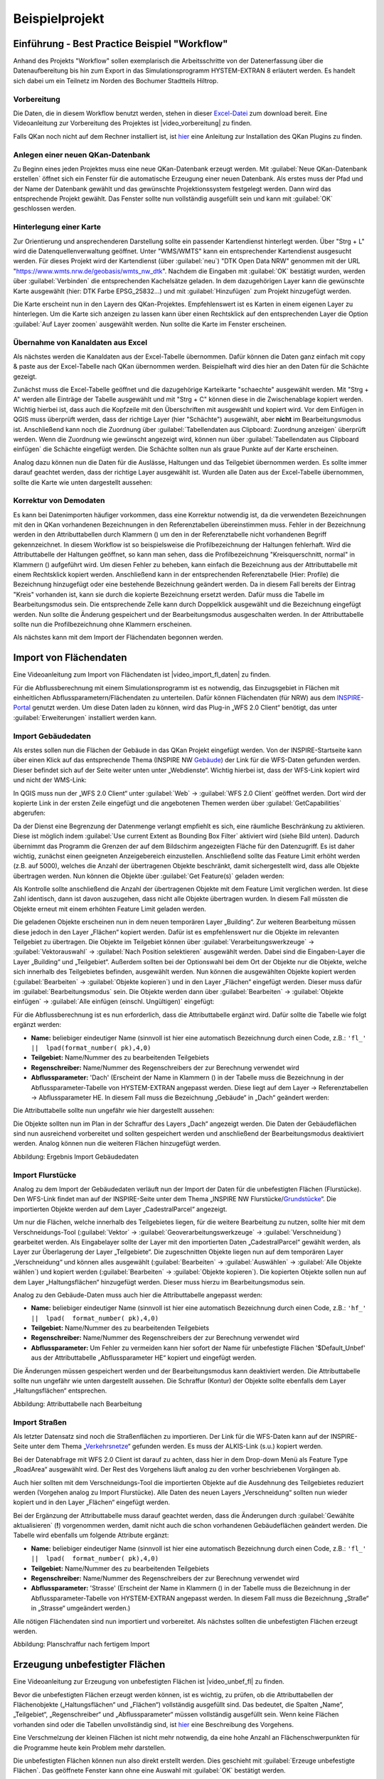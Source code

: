 Beispielprojekt
===============

Einführung - Best Practice Beispiel "Workflow"
----------------------------------------------

Anhand des Projekts "Workflow" sollen exemplarisch die Arbeitsschritte von der Datenerfassung über die Datenaufbereitung bis 
hin zum Export in das Simulationsprogramm HYSTEM-EXTRAN 8 erläutert werden. Es handelt sich dabei um ein Teilnetz im Norden 
des Bochumer Stadtteils Hiltrop. 


Vorbereitung
^^^^^^^^^^^^
Die Daten, die in diesem Workflow benutzt werden, stehen in dieser `Excel-Datei <https://fh-aachen.sciebo.de/s/Bvbz2c9cbCYDkaG>`_ zum download bereit. 
Eine Videoanleitung zur Vorbereitung des Projektes ist |video_vorbereitung| zu finden.

.. |video_vorbereitung| raw:: html

   <a href="https://fh-aachen.sciebo.de/s/gCEqM9ZDOgmyf6s" target="_blank">hier</a>

Falls QKan noch nicht auf dem Rechner installiert ist, ist `hier <QKan_plugins_fuer_QGIS>`_ eine Anleitung zur Installation des QKan Plugins zu finden. 


Anlegen einer neuen QKan-Datenbank
^^^^^^^^^^^^^^^^^^^^^^^^^^^^^^^^^^
Zu Beginn eines jeden Projektes muss eine neue QKan-Datenbank erzeugt werden.
Mit |Tool_datenbank_erstellen| :guilabel:`Neue QKan-Datenbank erstellen` öffnet sich ein Fenster für die automatische Erzeugung einer neuen Datenbank. 
Als erstes muss der Pfad und der Name der Datenbank gewählt und das gewünschte Projektionssystem festgelegt werden. 
Dann wird das entsprechende Projekt gewählt. Das Fenster sollte nun vollständig ausgefüllt sein und kann mit :guilabel:`OK` geschlossen werden. 

.. image:: ./QKan_Bilder/Vorbereitung_Workflow/QKan_datenbank_erstellen_fenster.png 

.. |Tool_datenbank_erstellen| image:: ./QKan_Bilder/Tool_datenbank_erstellen.png
                             :width: 1.25 em


Hinterlegung einer Karte 
^^^^^^^^^^^^^^^^^^^^^^^^
Zur Orientierung und ansprechenderen Darstellung sollte ein passender Kartendienst hinterlegt werden. 
Über "Strg + L" wird die Datenquellenverwaltung geöffnet. Unter "WMS/WMTS" kann ein entsprechender Kartendienst ausgesucht werden. 
Für dieses Projekt wird der Kartendienst (über :guilabel:`neu`) "DTK Open Data NRW" genommen mit der URL "https://www.wmts.nrw.de/geobasis/wmts_nw_dtk". 
Nachdem die Eingaben mit :guilabel:`OK` bestätigt wurden, werden über :guilabel:`Verbinden` die entsprechenden Kachelsätze geladen. 
In dem dazugehörigen Layer kann die gewünschte Karte ausgewählt (hier: DTK Farbe EPSG_25832...) und mit :guilabel:`Hinzufügen` zum Projekt hinzugefügt werden. 

.. image:: ./QKan_Bilder/Vorbereitung_Workflow/gew_karte.png

Die Karte erscheint nun in den Layern des QKan-Projektes. Empfehlenswert ist es Karten in einem eigenen Layer zu hinterlegen. 
Um die Karte sich anzeigen zu lassen kann über einen Rechtsklick auf den entsprechenden Layer die Option :guilabel:`Auf Layer zoomen` ausgewählt werden. 
Nun sollte die Karte im Fenster erscheinen. 


Übernahme von Kanaldaten aus Excel
^^^^^^^^^^^^^^^^^^^^^^^^^^^^^^^^^^
Als nächstes werden die Kanaldaten aus der Excel-Tabelle übernommen. 
Dafür können die Daten ganz einfach mit copy & paste aus der Excel-Tabelle nach QKan übernommen werden. 
Beispielhaft wird dies hier an den Daten für die Schächte gezeigt. 

Zunächst muss die Excel-Tabelle geöffnet und die dazugehörige Karteikarte "schaechte" ausgewählt werden. 
Mit "Strg + A" werden alle Einträge der Tabelle ausgewählt und mit "Strg + C" können diese in die Zwischenablage kopiert werden. 
Wichtig hierbei ist, dass auch die Kopfzeile mit den Überschriften mit ausgewählt und kopiert wird. 
Vor dem Einfügen in QGIS muss überprüft werden, dass der richtige Layer (hier "Schächte") ausgewählt, aber **nicht** im Bearbeitungsmodus ist. 
Anschließend kann noch die Zuordnung über |Tool_clipboard_zuordnung| :guilabel:`Tabellendaten aus Clipboard: Zuordnung anzeigen` überprüft werden. 
Wenn die Zuordnung wie gewünscht angezeigt wird, können nun über |Tool_clipboard_einfügen| :guilabel:`Tabellendaten aus Clipboard einfügen` die Schächte eingefügt werden. 
Die Schächte sollten nun als graue Punkte auf der Karte erscheinen. 

Analog dazu können nun die Daten für die Auslässe, Haltungen und das Teilgebiet übernommen werden. 
Es sollte immer darauf geachtet werden, dass der richtige Layer ausgewählt ist. 
Wurden alle Daten aus der Excel-Tabelle übernommen, sollte die Karte wie unten dargestellt aussehen: 

.. image:: ./QKan_Bilder/Vorbereitung_Workflow/Ergebnis_vorbereitung.png 

.. |Tool_clipboard_zuordnung| image:: ./QKan_Bilder/Tool_clipboard_zuordnung.png
                             :width: 1.25 em

.. |Tool_clipboard_einfügen| image:: ./QKan_Bilder/Tool_clipboard_einfügen.png
                             :width: 1.25 em

Korrektur von Demodaten
^^^^^^^^^^^^^^^^^^^^^^^
Es kann bei Datenimporten häufiger vorkommen, dass eine Korrektur notwendig ist, da die verwendeten Bezeichnungen mit den in QKan vorhandenen Bezeichnungen in den Referenztabellen übereinstimmen muss. 
Fehler in der Bezeichnung werden in den Attributtabellen durch Klammern () um den in der Referenztabelle nicht vorhandenen Begriff gekennzeichnet. 
In diesem Workflow ist so beispielsweise die Profilbezeichnung der Haltungen fehlerhaft. 
Wird die Attributtabelle der Haltungen geöffnet, so kann man sehen, dass die Profilbezeichnung "Kreisquerschnitt, normal" in Klammern () aufgeführt wird. 
Um diesen Fehler zu beheben, kann einfach die Bezeichnung aus der Attributtabelle mit einem Rechtsklick kopiert werden. 
Anschließend kann in der entsprechenden Referenztabelle (Hier: Profile) die Bezeichnung hinzugefügt oder eine bestehende Bezeichnung geändert werden. 
Da in diesem Fall bereits der Eintrag "Kreis" vorhanden ist, kann sie durch die kopierte Bezeichnung ersetzt werden. 
Dafür muss die Tabelle im Bearbeitungsmodus sein. 
Die entsprechende Zelle kann durch Doppelklick ausgewählt und die Bezeichnung eingefügt werden. 
Nun sollte die Änderung gespeichert und der Bearbeitungsmodus ausgeschalten werden. 
In der Attributtabelle sollte nun die Profilbezeichnung ohne Klammern erscheinen. 

Als nächstes kann mit dem Import der Flächendaten begonnen werden. 


Import von Flächendaten
-----------------------

Eine Videoanleitung zum Import von Flächendaten ist |video_import_fl_daten| zu finden.

.. |video_import_fl_daten| raw:: html

   <a href="https://fh-aachen.sciebo.de/s/fWvLMPr4f9A6JoZ" target="_blank">hier</a>

Für die Abflussberechnung mit einem Simulationsprogramm ist es notwendig, das Einzugsgebiet in Flächen mit einheitlichen 
Abflussparametern/Flächendaten zu unterteilen. Dafür können Flächendaten (für NRW) aus dem INSPIRE-Portal_ genutzt werden. 
Um diese Daten laden zu können, wird das Plug-in „WFS 2.0 Client“ benötigt, das unter :guilabel:`Erweiterungen` installiert werden kann. 
  
.. _INSPIRE-Portal: https://www.bezreg-koeln.nrw.de/brk_internet/geobasis/inspire/index.html


Import Gebäudedaten
^^^^^^^^^^^^^^^^^^^
Als erstes sollen nun die Flächen der Gebäude in das QKan Projekt eingefügt werden. Von der INSPIRE-Startseite kann über einen Klick 
auf das entsprechende Thema (INSPIRE NW Gebäude_) der Link für die WFS-Daten gefunden werden. Dieser befindet sich auf der Seite 
weiter unten unter „Webdienste“. Wichtig hierbei ist, dass der WFS-Link kopiert wird und nicht der WMS-Link: 

.. _Gebäude: https://www.bezreg-koeln.nrw.de/brk_internet/geobasis/inspire/inspire_gebaeude/index.html
.. image:: ./QKan_Bilder/Import_von_flaechendaten/INSPIRE_WFS_gebaeude.png

In QGIS muss nun der „WFS 2.0 Client“ unter :guilabel:`Web` → :guilabel:`WFS 2.0 Client` geöffnet werden. Dort wird der kopierte Link in der ersten Zeile eingefügt 
und die angebotenen Themen werden über :guilabel:`GetCapabilities` abgerufen:

.. image:: ./QKan_Bilder/Import_von_flaechendaten/WFS_Client_getcapabilities.png

Da der Dienst eine Begrenzung der Datenmenge verlangt empfiehlt es sich, eine räumliche Beschränkung zu aktivieren. 
Diese ist möglich indem :guilabel:`Use current Extent as Bounding Box Filter` aktiviert wird (siehe Bild unten). 
Dadurch übernimmt das Programm die Grenzen der auf dem Bildschirm angezeigten Fläche für den Datenzugriff. 
Es ist daher wichtig, zunächst einen geeigneten Anzeigebereich einzustellen. 
Anschließend sollte das Feature Limit erhöht werden (z.B. auf 5000), welches die Anzahl der übertragenen Objekte beschränkt, 
damit sichergestellt wird, dass alle Objekte übertragen werden. Nun können die Objekte über :guilabel:`Get Feature(s)` geladen werden:

.. image:: ./QKan_Bilder/Import_von_flaechendaten/WFS_Client_getfeatures.png

Als Kontrolle sollte anschließend die Anzahl der übertragenen Objekte mit dem Feature Limit verglichen werden. Ist diese Zahl identisch, 
dann ist davon auszugehen, dass nicht alle Objekte übertragen wurden. In diesem Fall müssten die Objekte erneut mit einem erhöhten Feature Limit 
geladen werden. 
  
Die geladenen Objekte erscheinen nun in dem neuen temporären Layer „Building“. Zur weiteren Bearbeitung müssen diese jedoch in den Layer „Flächen“ 
kopiert werden. Dafür ist es empfehlenswert nur die Objekte im relevanten Teilgebiet zu übertragen. 
Die Objekte im Teilgebiet können über :guilabel:`Verarbeitungswerkzeuge` → :guilabel:`Vektorauswahl` → :guilabel:`Nach Position selektieren` ausgewählt werden. 
Dabei sind die Eingaben-Layer die Layer „Building“ und „Teilgebiet“. Außerdem sollten bei der Optionswahl bei dem Ort der Objekte nur die Objekte, 
welche sich innerhalb des Teilgebietes befinden, ausgewählt werden. Nun können die ausgewählten Objekte kopiert werden 
(:guilabel:`Bearbeiten` → :guilabel:`Objekte kopieren`) und in den Layer „Flächen“ eingefügt werden. Dieser muss dafür im :guilabel:`Bearbeitungsmodus` |Tool_bearbeitungsmodus| sein. 
Die Objekte werden dann über :guilabel:`Bearbeiten` → :guilabel:`Objekte einfügen` → :guilabel:`Alle einfügen (einschl. Ungültigen)` eingefügt:

.. image:: ./QKan_Bilder/Import_von_flaechendaten/gebaeude_Objekte_einfuegen.png

.. |Tool_bearbeitungsmodus| image:: ./QKan_Bilder/Tool_bearbeitungsmodus.png
                             :width: 1.25 em

Für die Abflussberechnung ist es nun erforderlich, dass die Attributtabelle ergänzt wird. Dafür sollte die Tabelle wie folgt ergänzt werden:

- **Name:** beliebiger eindeutiger Name (sinnvoll ist hier eine automatisch Bezeichnung durch einen Code, z.B.: ``'fl_'  ||  lpad(format_number( pk),4,0)``
- **Teilgebiet:** Name/Nummer des zu bearbeitenden Teilgebiets
- **Regenschreiber:** Name/Nummer des Regenschreibers der zur Berechnung verwendet wird
- **Abflussparameter:** 'Dach' (Erscheint der Name in Klammern () in der Tabelle muss die Bezeichnung in der Abflussparameter-Tabelle von HYSTEM-EXTRAN angepasst werden. Diese liegt auf dem Layer → Referenztabellen → Abflussparameter HE. In diesem Fall muss die Bezeichnung „Gebäude“ in „Dach“ geändert werden:

.. image:: ./QKan_Bilder/Import_von_flaechendaten/abflussparameter_HE_gebaeude.png

Die Attributtabelle sollte nun ungefähr wie hier dargestellt aussehen:

.. image:: ./QKan_Bilder/Import_von_flaechendaten/attributtabelle_dach.png

Die Objekte sollten nun im Plan in der Schraffur des Layers „Dach“ angezeigt werden. Die Daten der Gebäudeflächen 
sind nun ausreichend vorbereitet und sollten gespeichert werden und anschließend der Bearbeitungsmodus deaktiviert werden. 
Analog können nun die weiteren Flächen hinzugefügt werden.

.. image:: ./QKan_Bilder/Import_von_flaechendaten/gebaeude.png
     :name: Ergebnis Import Gebäudedaten

Abbildung: Ergebnis Import Gebäudedaten


Import Flurstücke
^^^^^^^^^^^^^^^^^
Analog zu dem Import der Gebäudedaten verläuft nun der Import der Daten für die unbefestigten Flächen (Flurstücke). 
Den WFS-Link findet man auf der INSPIRE-Seite unter dem Thema „INSPIRE NW Flurstücke/Grundstücke_“. 
Die importierten Objekte werden auf dem Layer „CadestralParcel“ angezeigt. 

.. _Grundstücke: https://www.bezreg-koeln.nrw.de/brk_internet/geobasis/inspire/inspire_furstuecke_Grundstuecke/index.html
  
Um nur die Flächen, welche innerhalb des Teilgebietes liegen, für die weitere Bearbeitung zu nutzen, sollte hier mit dem Verschneidungs-Tool 
(:guilabel:`Vektor` → :guilabel:`Geoverarbeitungswerkzeuge` → :guilabel:`Verschneidung`) gearbeitet werden. 
Als Eingabelayer sollte der Layer mit den importierten Daten „CadestralParcel“ gewählt werden, als Layer zur Überlagerung der Layer „Teilgebiete“. 
Die zugeschnitten Objekte liegen nun auf dem temporären Layer „Verschneidung“ und können alles ausgewählt 
(:guilabel:`Bearbeiten` → :guilabel:`Auswählen` → :guilabel:`Alle Objekte wählen`) und kopiert werden (:guilabel:`Bearbeiten` → :guilabel:`Objekte kopieren`). 
Die kopierten Objekte sollen nun auf dem Layer „Haltungsflächen“ hinzugefügt werden. Dieser muss hierzu im Bearbeitungsmodus sein.

.. image:: ./QKan_Bilder/Import_von_flaechendaten/verschneidung_flurstuecke.png

Analog zu den Gebäude-Daten muss auch hier die Attributtabelle angepasst werden:  

- **Name:** beliebiger eindeutiger Name (sinnvoll ist hier eine automatisch Bezeichnung durch einen Code, z.B.:  ``'hf_'  ||  lpad(  format_number( pk),4,0)``
- **Teilgebiet:** Name/Nummer des zu bearbeitenden Teilgebiets
- **Regenschreiber:** Name/Nummer des Regenschreibers der zur Berechnung verwendet wird
- **Abflussparameter:** Um Fehler zu vermeiden kann hier sofort der Name für unbefestigte Flächen '$Default_Unbef' aus der Attributtabelle „Abflussparameter HE“ kopiert und eingefügt werden.  

Die Änderungen müssen gespeichert werden und der Bearbeitungsmodus kann deaktiviert werden. 
Die Attributtabelle sollte nun ungefähr wie unten dargestellt aussehen. 
Die Schraffur (Kontur) der Objekte sollte ebenfalls dem Layer „Haltungsflächen“ entsprechen.

.. image:: ./QKan_Bilder/Import_von_flaechendaten/attributtabelle_unbef_fl.png
     :name: Attributtabelle nach Bearbeitung

Abbildung: Attributtabelle nach Bearbeitung


Import Straßen
^^^^^^^^^^^^^^
Als letzter Datensatz sind noch die Straßenflächen zu importieren.
Der Link für die WFS-Daten kann auf der INSPIRE-Seite unter dem Thema „Verkehrsnetze_“ gefunden werden. Es muss der ALKIS-Link (s.u.) kopiert werden.

.. _Verkehrsnetze: https://www.bezreg-koeln.nrw.de/brk_internet/geobasis/inspire/inspire_verkehrsnetze/index.html
.. image:: ./QKan_Bilder/Import_von_flaechendaten/INSPIRE_WFS_strassen.png

Bei der Datenabfrage mit WFS 2.0 Client ist darauf zu achten, dass hier in dem Drop-down Menü als Feature Type „RoadArea“ ausgewählt wird. 
Der Rest des Vorgehens läuft analog zu den vorher beschriebenen Vorgängen ab. 

.. image:: ./QKan_Bilder/Import_von_flaechendaten/WFS_Client_roadarea.png

Auch hier sollten mit dem Verschneidungs-Tool die importierten Objekte auf die Ausdehnung des Teilgebietes reduziert werden (Vorgehen analog zu Import Flurstücke). 
Alle Daten des neuen Layers „Verschneidung“ sollten nun wieder kopiert und in den Layer „Flächen“ eingefügt werden.  

Bei der Ergänzung der Attributtabelle muss darauf geachtet werden, dass die Änderungen durch :guilabel:`Gewählte aktualisieren` (**!**) vorgenommen werden, 
damit nicht auch die schon vorhandenen Gebäudeflächen geändert werden. Die Tabelle wird ebenfalls um folgende Attribute ergänzt:  
 
- **Name:** beliebiger eindeutiger Name (sinnvoll ist hier eine automatisch Bezeichnung durch einen Code, z.B.:  ``'fl_'  ||  lpad(  format_number( pk),4,0)``
- **Teilgebiet:** Name/Nummer des zu bearbeitenden Teilgebiets
- **Regenschreiber:** Name/Nummer des Regenschreibers der zur Berechnung verwendet wird
- **Abflussparameter:** 'Strasse' (Erscheint der Name in Klammern () in der Tabelle muss die Bezeichnung in der Abflussparameter-Tabelle von HYSTEM-EXTRAN angepasst werden. In diesem Fall muss die Bezeichnung „Straße“ in „Strasse“ umgeändert werden.)  

Alle nötigen Flächendaten sind nun importiert und vorbereitet. Als nächstes sollten die unbefestigten Flächen erzeugt werden.

.. image:: ./QKan_Bilder/Import_von_flaechendaten/fertig_import.png 
     :name: Planschraffur nach fertigem Import 

Abbildung: Planschraffur nach fertigem Import


Erzeugung unbefestigter Flächen
-------------------------------

Eine Videoanleitung zur Erzeugung von unbefestigten Flächen ist |video_unbef_fl| zu finden. 

.. |video_unbef_fl| raw:: html

   <a href="https://fh-aachen.sciebo.de/s/DPMnlKBMS9jjqTC" target="_blank">hier</a>

Bevor die unbefestigten Flächen erzeugt werden können, ist es wichtig, zu prüfen, ob die Attributtabellen der Flächenobjekte 
(„Haltungsflächen“ und „Flächen“) vollständig ausgefüllt sind. Das bedeutet, die Spalten „Name“, „Teilgebiet“, „Regenschreiber“ und 
„Abflussparameter“ müssen vollständig ausgefüllt sein. Wenn keine Flächen vorhanden sind oder die Tabellen unvollständig sind, 
ist `hier <Import_gebaeudedaten>`_ eine Beschreibung des Vorgehens.  

Eine Verschmelzung der kleinen Flächen ist nicht mehr notwendig, da eine hohe Anzahl an Flächenschwerpunkten für die Programme heute kein Problem mehr darstellen.

Die unbefestigten Flächen können nun also direkt erstellt werden. Dies geschieht mit |Tool_unbef_flaechen| :guilabel:`Erzeuge unbefestigte Flächen`.  
Das geöffnete Fenster kann ohne eine Auswahl mit :guilabel:`OK` bestätigt werden.

.. image:: ./QKan_Bilder/Erstellung_unbefestigte_flaechen/Fenster.png

.. |Tool_unbef_flaechen| image:: ./QKan_Bilder/Tool_unbef_flaechen.png
                             :width: 1.25 em

Die unbefestigten Flächen werden so automatisch erstellt und liegen auf dem Layer "$Default_Unbef" welches auch die Schraffur der Flächen anzeigt.

.. image:: ./QKan_Bilder/Erstellung_unbefestigte_flaechen/vor_unbef_fl.png
     :name: Flächen vor Anwendung des Tools

Abbildung: Flächen vor Anwendung des Tools

.. image:: ./QKan_Bilder/Erstellung_unbefestigte_flaechen/nach_unbef_fl.png
    :name: Schraffur der unbefestigten Flächen

Abbildung: Schraffur der unbefestigten Flächen

Als nächstes müssen die befestigten Flächen für die Zuordnung zu den Haltungen vorbereitet werden.


Vorbereitung zur Flächenzuordnung
---------------------------------

Eine Videoanleitung zur Vorbereitung zur Flächenaufteilung ist |video_vorbereitung_fl_zo| zu finden.

.. |video_vorbereitung_fl_zo| raw:: html

   <a href="https://fh-aachen.sciebo.de/s/cu4krqOti0rf8Vq" target="_blank">hier</a>

Nachdem die unbefestigten Flächen erstellt wurden, ist nun noch ein letzter Vorbereitungsschritt notwendig, bevor der Export in ein Simulationsprogramm (HYSTEM-EXTRAN, Mike++ o.ä.) durchgeführt werden kann.
Simulationsprogrammme erfordern, dass alle Flächen genau einer Haltung zugeordnet werden können.
Große Flächen (welche sich über mehrere Haltungen erstrecken), müssen hierfür aufgeteilt werden, damit die Teilstücke der entsprechenden Haltung zugeordnet werden können. Dies ist mit QKan nun automatisch möglich.
Hierfür zerteilt QKan die Flächenobjekte selber nicht, was den Vorteil hat, dass die Flächendaten im originalen Zustand erhalten bleiben und einzelne Objekte ohne Probleme ausgetauscht werden können. 
Die Aufteilung der Flächen geschieht erst beim Export in das Simulationsprogramm anhand der Haltungsflächen.

Bevor die automatische Flächenzuordnung jedoch durchgeführt werden kann, müssen die Daten noch entsprechend vorbereitet werden. 
Dafür sollten als erstes die Haltungen markiert werden, an welche kein Regenwasser angeschlossen ist, da sie bei der automatischen Flächenzuordnung ignoriert werden sollen. 
Diese Markierung geschieht über das Attribut "Entwässerungssysteme" der Haltungsdaten. 
Hierfür muss der Layer Haltungen → Haltungen ausgewählt und im :guilabel:`Bearbeitungsmodus` |Tool_bearbeitungsmodus| sein. 
Es sollten nun alle Haltungen ausgewählt werden, an die kein Regenwasser angeschlossen ist (z.B. Haltungen die "nur" zum Auslauf führen; kurze Haltungen in Kreuzungsbereichen etc.). 
Anschließend können die gewählten Haltungen in der Attributtabelle über den Filter :guilabel:`Alle gewählten Objekte anzeigen` (siehe Bild unten) angezeigt werden. 
Das Entwässerungssystem muss nun für diese Haltungen von "Mischwasser" auf "MW nicht angeschlossen" geändert werden.
Dafür sollte von der Listen-Ansicht auf die Formular-Ansicht gewechselt werden (Schaltfäche rechts unten, siehe Bild unten). 

.. image:: ./QKan_Bilder/Flaechen_vorbereiten/liste_gewaehlte_haltungen.png 

.. |Tool_bearbeitungsmodus| image:: ./QKan_Bilder/Tool_bearbeitungsmodus.png
                             :width: 1.25 em

Hierbei sollte darauf geachtet werden, dass eine der gewählten Haltungen ausgewählt ist (und nicht die erste Haltung der Liste). 
Dies kann sichergestellt werden, indem man über den Pfeil links unten, einen Schritt nach vorne geht (siehe Bild unten). 
Der Haltungsname oben im Formular sollte nun mit einem Eintrag aus der Liste (links, grau hinterlegt) übereinstimmen.
Anschließend kann das :guilabel:`Entwässerungssystem` über die Drop-Down-Liste von "Mischwasser" zu "MW nicht angeschlossen" geändert werden. 

.. image:: ./QKan_Bilder/Flaechen_vorbereiten/formular_haltung.png 

Nun kann wieder in die Listen-Ansicht gewechselt werden. 
Mit einem Rechtsklick auf die geänderte Zelle kann der Zellinhalt kopiert werden. 
Anschließend kann in der Drop-Down-Liste der Quick Field Calculation Bar die Spalte :guilabel:`Entwässerungssystem` gewählt werden. 
In das Formelfenster wird der kopierte Zellinhalt **mit Anführungsstrichen** eingefügt und mit :guilabel:`Gewählte aktualisieren` werden alle ausgewählten Haltungen entsprechend angepasst. 

.. image:: ./QKan_Bilder/Flaechen_vorbereiten/liste_gewaehlte_aktualisieren.png 

Nun können die Änderungen gespeichert, der Bearbeitungsmodus ausgeschalten und die Auswahl aufgehoben werden. 

Als nächstes sollten die großen Flächen markiert werden, welche bei einem Export aufgeteilt werden müssen.  
In der Attributtabelle der Flächen ist hierfür eine extra Spalte :guilabel:`Aufteilen` vorgesehen. 
Diese sollte zunächst für alle Flächen das Attribut "false" enthalten. 
Ist dies nicht der Fall, kann dies einfach geändert werden, indem aus der Drop-Down-Liste der Quick Field Calculation Bar die Spalte :guilabel:`Aufteilen` gewählt wird und in das Formelfenster der Wert "0" eingegeben wird. 
Mit :guilabel:`Alle aktualisieren` wird die Änderung für alle Flächen übernommen. 
(In der Spalte sollte nun "false" ohne Klammern erscheinen.) 
 
Danach müssen alle Flächen ausgewählt werden, die mehreren Haltungen zugeordnet werden können (z.B. Straßen, große Gebäude oder große unbefestigte Flächen). 

Die Auswahl könnte beispielsweiße so aussehen: 

.. image:: ./QKan_Bilder/Flaechen_vorbereiten/auswahl_grosse_flaechen.png 

Jetzt kann in der Attributtabelle die Spalte :guilabel:`Aufteilen` für die gewählten Flächen angepasst werden. 
Dabei muss für die entsprechende Spalte der Wert "1" in die Calculation Bar eingegeben werden und mit :guilabel:`Gewählte aktualisieren` wird er Wert für die gewünschten Flächen übernommen. 
Die Flächen sollten nun den Wert "true" (ohne Klammern) in der Spalte :guilabel:`Aufteilen` enthalten. 
Anschließend können die Änderungen wieder gespeichert und die Auswahl aufgehoben werden. 

Als letzten Schritt müssen die Voronoiflächen erzeugt werden. 
Diese Flächen verfeinern die Haltungsflächen an den Stellen, wo eine Aufteilung der darin enthaltenen Flächen (z.B. Straßen) notwendig ist. 
Dies ist mit |Tool_voronoiflaechen| :guilabel:`Erzeuge Voronoiflächen zu Haltungen` ganz einfach möglich.
Nach einem Klick auf die Schaltfläche, muss in dem sich öffnenden Fenster nur die richtige Entwässerungsart (Mischwasser) ausgewählt werden und kann anschließend mit :guilabel:`OK` bestätigt werden. 
Das Programm nimmt nun die Verfeinerung der Haltungsflächen selbstständig vor. 

.. |Tool_voronoiflaechen| image:: ./QKan_Bilder/Tool_voronoiflaechen.png
                             :width: 1.25 em


Flächen mit Haltungen verknüpfen
--------------------------------

Nachdem die Flächen vorbereitet wurden, können diese nun mit den Haltungsflächen verknüpft werden, zu denen sie entwässern.
.. Eine Videoanleitung zur Verknüpfung der Flächen mit Haltungen ist `hier <LINK>`_ zu finden. 

Die Verknüpfung geschieht über das Tool |Tool_Verknuepfungslinie| :guilabel:`Erzeuge Verknüpfungslinien von Flächen zu Haltungen`.
In der Regel werden bei den Filteroptionen, in dem nun geöffneten Fenster, nur die Haltungen spezifiziert.
Dafür wird in der Tabelle "Haltungen" der Eintrag "Mischwasser" ausgewählt (siehe Bild).
Bei den Optionen zur Erzeugung von Zuordnungen kann gegebenenfalls der Suchradius (siehe Bild) vergrößert werden.
Der Suchradius begrenzt den Bereich, indem die Zuordnung vorgenommen wird.
Daher ist die Anpassung vor allem sinnvoll, wenn einige Flächen weit entfernt von Haltungen liegen und dennoch angeschlossen werden sollen.
Auch die anderen Optionen sollten entsprechend dem hier dargestellten Beispiel ausgewählt werden.

.. image:: ./QKan_Bilder/Flaechen_verknuepfen/Fenster_verbindungslinien_erstellen.png
.. |Tool_Verknuepfungslinie| image:: ./QKan_Bilder/Flaechen_verknuepfen/Tool_verknuepfungslinien_fl_haltung.png
                             :width: 1.25 em

Das Fenster kann dann mit :guilabel:`OK` geschlossen werden. Die Verknüpfungslinien erscheinen nun im Plan.

.. image:: ./QKan_Bilder/Flaechen_verknuepfen/angeschlossene_flaechen.png

Nachdem die Verknüpfungslinien erstellt wurden, müssen noch die Parameter zur Oberflächenabflussberechnung angepasst werden.
Die entsprechenden Parameter sind in QKan in den Verknüpfungslinien gespeichert.
Erzeugt werden können diese mit |Tool_oberflaechenabflussparameter| :guilabel:`Oberflächenabflussparameter eintragen`.
Dabei kann das sich öffnende Fenster ohne eine Änderung (siehe Bild unten) mit :guilabel:`OK` geschlossen werden.

.. image:: ./QKan_Bilder/Flaechen_verknuepfen/berechnung_oberflaechenabflussparameter.png

In der Attributtabelle ist nun die Spalte :guilabel:`Fließzeit Fläche` mit Werten gefüllt.
Alle nötigen Vorbereitungen für einen Export nach HYSTEM-EXTRAN sind nun durchgeführt.

.. |Tool_oberflaechenabflussparameter| image:: ./QKan_Bilder/Flaechen_verknuepfen/Tool_oberflaechenabflussparameter.png
                             :width: 1.25 em

Es können auch nachträglich Verbindungslinien bearbeitet oder hinzugefügt werden.

Verbindungslinien hinzufügen
^^^^^^^^^^^^^^^^^^^^^^^^^^^^
War der Suchradius zu gering gewählt, kann es vorkommen, dass Flächen nicht mit Haltungen automatisch verknüpft werden.
Soll eine Fläche von Hand mit einer Haltung verknüpft werden,
muss dafür der entsprechende Layer "Anbindungen Flächen" ausgewählt und im :guilabel:`Bearbeitungsmodus` |Tool_bearbeitungsmodus| sein.
Anschließend kann über |Tool_linienobjekt_hinzufuegen| :guilabel:`Linienobjekt hinzufügen` durch Anklicken der entsprechenden Fläche,
danach der gewünschten Haltung und anschließend durch Bestätigung mit einem Rechtsklick, eine Verknüpfungslinie erstellt werden.
Im Gegensatz zu anderen Geo-Objekten, öffnet sich bei der Erstellung von Verknüpfungslinien kein Formularfenster.
Dies ist über die Layereigenschaften so vorgegeben, da es standartmäßig nicht benötigt wird.

.. |Tool_linienobjekt_hinzufuegen| image:: ./QKan_Bilder/Flaechen_verknuepfen/Tool_linienobjekt_hinzufuegen.png
                             :width: 1.25 em

.. |Tool_bearbeitungsmodus| image:: ./QKan_Bilder/Tool_bearbeitungsmodus.png
                             :width: 1.25 em

Verbindungslinien bearbeiten
^^^^^^^^^^^^^^^^^^^^^^^^^^^^
Vorhandene Verbindungslinien können auch im Nachhinein geändert werden.
Dazu muss im :guilabel:`Bearbeitungsmodus` |Tool_bearbeitungsmodus| das :guilabel:`Stützpunkt-Werkzeug` |Tool_stuetzpunkt_werkzeug| ausgewählt werden.
Nun kann die zu ändernde Verbindungslinie editiert werden, indem der Endpunkt angeklickt und auf die gewünschte Haltung gezogen wird.
Wichtig hierbei ist, dass der Menüpunkt :guilabel:`Topologisches Editieren` |Tool_topologisches_editieren| deaktiviert ist,
da sonst alle Haltungen, die an dieser Stelle verknüpft sind mitausgewählt werden.

.. |Tool_stuetzpunkt_werkzeug| image:: ./QKan_Bilder/Flaechen_verknuepfen/Tool_stuetzpunkt_werkzeug.png
                             :width: 1.25 em
.. |Tool_topologisches_editieren| image:: ./QKan_Bilder/Flaechen_verknuepfen/Tool_topologisches_editieren.png
                             :width: 1.25 em


Export nach HYSTEM-EXTRAN
-------------------------
.. Eine Videoanleitung zum Export nach HYSTEM-EXTRAN ist `hier <LINK>`_ zu finden.

Anpassung des Datumsformates
^^^^^^^^^^^^^^^^^^^^^^^^^^^^
Bevor der Export-Vorgang gestartet wird, sollte das Datumsformat geprüft werden, da dieses häufiger zu Problemen führt.
Das Datumsformat muss für den Export in der Form "yyyy-mm-dd hh:mm:ss" in der Tabelle vorliegen.
In dem hier verwendeten Datensatz fehlt die Sekundenangabe.
Um dies zu ändern muss die Attributtabelle geöffnet und im :guilabel:`Bearbeitungsmodus` |Tool_bearbeitungsmodus| sein.
Anschließed sollte das Feld "bearbeitet" aus der Drop-Down-Liste ausgewählt werden.
In die Schnellfeldberechnungsleiste sollte nun das Datum in dem benötigten Format \'yyyy-mm-dd hh:mm:ss\' (Achtung: einfache Anführungszeichen verwenden!) eingetragen werden.
Mit "Alle aktualisieren" kann der Zellinhalt für alle Zellen übernommen werden.
Es ist zu empfehlne die Eingabe zu kopieren, da dieser Schritt für alle Attributtabellen wiederholt werden muss.

.. image:: ./QKan_Bilder/Export_he/Datum_unbearbeitet_kurz.png
     :name: Datumsformat **vor** Bearbeitung

Datumsformat **vor** Bearbeitung

.. image:: ./QKan_Bilder/Export_he/Datum_bearbeitet_kurz.png
     :name: Datumsformat **nach** Bearbeitung

Datumsformat **nach** Bearbeitung

.. |Tool_bearbeitungsmodus| image:: ./QKan_Bilder/Tool_bearbeitungsmodus.png
                             :width: 1.25 em

Nun muss das Datum in allen Attributtabellen angepasst werden, die aus Excel übernommen wurden.
Daten, die das Programm selber erstellt hat, sind automatisch im richtigen Format gespeichert.


Erstellung einer Vorlagen-Datenbank in HYSTEM-EXTRAN
^^^^^^^^^^^^^^^^^^^^^^^^^^^^^^^^^^^^^^^^^^^^^^^^^^^^
Für den Export der Daten von QKan nach HYSTEM-EXTRAN wird eine Vorlage-Datenbank benötigt.
Zur Erstellung dieser muss HYSTEM-EXTRAN gestartet werden.
Über :guilabel:`Datei` und :guilabel:`Neu...` kann eine neue Datenbank angelegt werden.
Für den Export ist es notwenidg, eine Regenreihe mit einem dazugehörigen Regenschreiber anzulegen.
In dem Dialogfenster des Regenschreibers können die Daten wie unten dargestellt ergänzt werden.
Wichtig hierbei ist, dass der Regenschreiber den Namen erhält, der auch in den Flächendaten verwendet wurde (hier: "1").

.. image:: ./QKan_Bilder/Export_he/Regenschreiber.png

Eingabeformular aus dem Programm `HYSTEM-EXTRAN, ITWH GmbH <https://itwh.de/de/softwareprodukte/desktop/hystem-extran/>`_

Die Regenreihe kann über :guilabel:`Assistenten` und :guilabel:`Modellregen...` hinzugefügt werden.
In diesem Beispiel wird eine Modellregen des Euler Typ II mit einer Jährlichkeit von drei Jahren erstellt.
Der Name kann frei gewählt werden (hier: Euler_II_3a).
Auch das Datum ist frei wählbar.
Es sollte jedoch darauf geachtet werden, dass die Dauer realistisch ist (hier: 60 Minuten mit einer Intervallbreite von 5 min.).
Anschließend sollte die Modellregen-Art "Euler Typ II" mit einer Jährlichkeit von 3 Jahren ("a") festgesetzt werden.
Die Regenmenge soll nach KOSTRA-DWD ermittelt werden.
Zum Definieren des KOSTRA-DWD-Datensatzes können die Daten wie unten abgebildet übernommen werden.

.. image:: ./QKan_Bilder/Export_he/Kostra_assistent_modellregen.png

Eingabeformular aus dem Programm `HYSTEM-EXTRAN, ITWH GmbH <https://itwh.de/de/softwareprodukte/desktop/hystem-extran/>`_

Diese Daten können aus einem Projekt, welches `hier <https://www.fh-aachen.de/fileadmin/people/fb02_hoettges/kostra_dwd_2010r.zip>`_ zum download zur Verfügung steht, übernommen werden.
Dazu muss das zu bearbeitende Gebiet auf der Karte gesucht werden.
Im Anschluss können die Daten über |Tool_info| :guilabel:`Info-Tool` mit einem Klick auf die Karte abgerufen werden.

.. image:: ./QKan_Bilder/Export_he/Koastra_objektattribute.png

Eingabeformular aus dem Programm `HYSTEM-EXTRAN, ITWH GmbH <https://itwh.de/de/softwareprodukte/desktop/hystem-extran/>`_

.. |Tool_info| image:: ./QKan_Bilder/Tool_info.png
                             :width: 1.25 em

Nun wurden alle nötigen Definitionen getroffen und der Modellregen kann erstellt werden.
Bei der nun erstellten Regenreihe muss noch der Name der Station mit dem Namen welcher beim Regenschreiber gewählt wurde angepasst werden (hier: "1234").
Anschließend kann die Maske geschlossen werden und das Projekt kann gespeichert werden.
Da das Beispielprojekt keine Sonderbauwerke (z.B. Drosseln, Pumpen oder Wehre) besitzt, müssen diese hier auch nicht angelegt werden.
So ist die Vorlage-Datenbank nun ausreichend vorbereitet und HYSTEM-EXTRAN muss geschlossen werden.
(HYSTEM-EXTRAN öffnet eine Datenbank exklusiv, dass heißt, dass es nicht möglich ist, gleichzeitig mit einer anderen Anwendung auf diese Datenbank zuzugreifen.
Dies würde daher zu einer Fehlermeldung beim QKan Export führen.)

Export nach HYSTEM-EXTRAN 8
^^^^^^^^^^^^^^^^^^^^^^^^^^^
Jetzt kann das Formular "Export to HE" mit |Tool_export| :guilabel:`Export nach HE` geöffnet werden.
In dem Formular wird die soeben erstellte Vorlage-Datenbank und ein Datenziel, welches definiert werden muss, ausgewählt.
Die übrigen Auswahlfelder sollten wie unten dargestellt übernommen werden.
Dann kann der Export mit :guilabel:`OK` gestartet werden.

.. image:: ./QKan_Bilder/Export_he/export_he.png

.. |Tool_export| image:: ./QKan_Bilder/Export_he/Tool_export_he.png
                             :width: 1.25 em

Die fertige Export-Datenbank kann nun mit HYSTEM-EXTRAN geöffnet werden.
Es sollten nur kleinere Fehler in den Meldungen erscheinen (z.B. fehlerhafte Sohlhöhen und zu lange Namen) die zum Teil händisch angepasst bzw. ignoriert werden können.
Damit ist der Workflow abgeschlossen.

.. image:: ./QKan_Bilder/Export_he/Ergebnis_HE.png
     :name: Ergebnis

Ergebnis mit dem Programm `HYSTEM-EXTRAN, ITWH GmbH <https://itwh.de/de/softwareprodukte/desktop/hystem-extran/>`_


Übersicht: Videoanleitungen zum Workflow
----------------------------------------

.. index:: Video: Workflow

An einem Beispielprojekt wird der Workflow beginnend mit dem Datenimport über die Datenaufbereitung bis zum Export in ein 
Simulationsprogramm demonstriert und erläutert. 

`Excel-Datei mit Vorlagedaten (Anzeige und Download) <https://fh-aachen.sciebo.de/s/Bvbz2c9cbCYDkaG>`_

Zu den Videos:
 - `Daten per Clipboard übernehmen <https://fh-aachen.sciebo.de/s/gCEqM9ZDOgmyf6s>`_
 - `Flächendaten zu Gebäuden, Grundstücken und Straßen importieren <https://fh-aachen.sciebo.de/s/fWvLMPr4f9A6JoZ>`_
 - `Flächen vorbereiten <https://fh-aachen.sciebo.de/s/DPMnlKBMS9jjqTC>`_
 - `Flächenaufteilung vorbereiten <https://fh-aachen.sciebo.de/s/cu4krqOti0rf8Vq>`_
 - `Flächen mit Haltungen verknüpfen <https://fh-aachen.sciebo.de/s/Z0a5sIPUd0EWrTD>`_


Anlegen eines neuen QKan-Projektes
^^^^^^^^^^^^^^^^^^^^^^^^^^^^^^^^^^
.. index:: Video: HYSTEM/EXTRAN-Projekt anlegen

Eine Videoanleitung zum Anlegen eines neuen QKan-Projektes aus einer bestehenden HYSTEM-EXTRAN-Datenbank und zum 
anschließenden Einbinden von Flächendaten finden Sie hier:
 - `Video: Neues QKan-Projekt erstellen <https://fh-aachen.sciebo.de/s/PK3WwcNaaGJJQVi>`_


Übernahme von Kanaldaten aus Excel- oder ASCII-Tabellen
^^^^^^^^^^^^^^^^^^^^^^^^^^^^^^^^^^^^^^^^^^^^^^^^^^^^^^^
.. index:: Video: Clipboard

Eine Anleitung zum Einfügen von Kanaldaten aus Tabellendaten
 - `Video: Daten aus dem Clipboard einfügen <https://fh-aachen.sciebo.de/s/J1MC92ShnQWzUtD>`_


Vorbereitung eines einfachen Projektes für den HYSTEM-EXTRAN-Export
^^^^^^^^^^^^^^^^^^^^^^^^^^^^^^^^^^^^^^^^^^^^^^^^^^^^^^^^^^^^^^^^^^^
.. index:: Video: Vorbereitung eines einfachen Projektes für den HYSTEM-EXTRAN-Export

In der Videoanleitung wird an einem einfachen Beispiel die Datenvorbereitung für einen Export
nach HYSTEM-EXTRAN 8.4 gezeigt. In diesem Projekt wird auf die Verwendung von Haltungsflächen
verzichtet. 
 - `Video: QKan Vorbereitung HE8-Export <https://fh-aachen.sciebo.de/s/zoSzm5br6fmsJnj>`_



Übertragen einer anderen Projektdatei auf eine QKan-Datenbank
^^^^^^^^^^^^^^^^^^^^^^^^^^^^^^^^^^^^^^^^^^^^^^^^^^^^^^^^^^^^^
.. index:: Video: Projektdatei übertragen

Eine Videoanleitung, wie für eine bestehende QKan-Kanaldatenbank eine Vorlage-Projektdatei geladen werden kann:
 - `Video: QKan Projekt laden <https://fh-aachen.sciebo.de/s/JOjxXdF72eLrJsw>`_


.. index:: Video: DXF-Datei als Zeichnungsrahmen


Anzeigen von Berechnungsergebnissen aus HYSTEM-EXTRAN 8.x
^^^^^^^^^^^^^^^^^^^^^^^^^^^^^^^^^^^^^^^^^^^^^^^^^^^^^^^^^
Eine Videoanleitung, wie Ergebnisdaten als Ganglinien und als animierte Längsschnitte angezeigt werden können:
 - `Video: Anzeige von Längsschnitten zu Berechnungsergebnissen <https://fh-aachen.sciebo.de/s/mbWT9CwP2ljEwCW>`_


.. index:: Video: Berechnungsergebnisse aus HYSTEM-EXTRAN-Berechnungen als Ganglinien und Längsschnitte


Einfügen eines Zeichnungsrahmens aus einer mit Autocad erstellten Vorlage
^^^^^^^^^^^^^^^^^^^^^^^^^^^^^^^^^^^^^^^^^^^^^^^^^^^^^^^^^^^^^^^^^^^^^^^^^
Eine Videoanleitung, wie ein mit AutoCAD erstellter Zeichnungsrahmen in ein QGIS-Layout eingefügt wird, 
finden Sie hier: 
 - `Video: Einfügen eines Zeichnungsrahmens in QGIS <https://fh-aachen.sciebo.de/s/pJZayVce4VQMiFl>`_


.. index:: Video: Bearbeiten eines DYNA-Projektes mit QKan

Import eines Kanal++ Projektes nach QKan
^^^^^^^^^^^^^^^^^^^^^^^^^^^^^^^^^^^^^^^^
Eine Videoanleitung, wie ein Kanal++ Projekt nach QKan übertragen werden kann, finden Sie hier: 
 - `Video: Export auf Kanal++ nach QKan <https://fh-aachen.sciebo.de/s/1VwlghfBHcHZWRi>`_